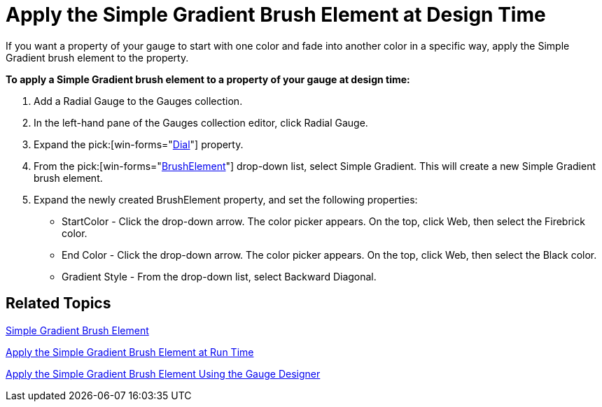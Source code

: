 ﻿////

|metadata|
{
    "name": "wingauge-apply-the-simple-gradient-brush-element-at-design-time",
    "controlName": ["WinGauge"],
    "tags": ["Charting","Design Environment"],
    "guid": "{8FA03ECE-8534-4638-BC11-38F1CD5E8D16}",  
    "buildFlags": [],
    "createdOn": "0001-01-01T00:00:00Z"
}
|metadata|
////

= Apply the Simple Gradient Brush Element at Design Time

If you want a property of your gauge to start with one color and fade into another color in a specific way, apply the Simple Gradient brush element to the property.

*To apply a Simple Gradient brush element to a property of your gauge at design time:*

[start=1]
. Add a Radial Gauge to the Gauges collection.
[start=2]
. In the left-hand pane of the Gauges collection editor, click Radial Gauge.
[start=3]
. Expand the   pick:[win-forms="link:{ApiPlatform}win.ultrawingauge{ApiVersion}~infragistics.ultragauge.resources.radialgauge~dial.html[Dial]"]  property.
[start=4]
. From the  pick:[win-forms="link:{ApiPlatform}win.ultrawingauge{ApiVersion}~infragistics.ultragauge.resources.gauge~brushelement.html[BrushElement]"]  drop-down list, select Simple Gradient. This will create a new Simple Gradient brush element.
[start=5]
. Expand the newly created BrushElement property, and set the following properties:

** StartColor - Click the drop-down arrow. The color picker appears. On the top, click Web, then select the Firebrick color.
** End Color - Click the drop-down arrow. The color picker appears. On the top, click Web, then select the Black color.
** Gradient Style - From the drop-down list, select Backward Diagonal.

== Related Topics

link:wingauge-simple-gradient-brush-element.html[Simple Gradient Brush Element]

link:wingauge-apply-the-simple-gradient-brush-element-at-run-time.html[Apply the Simple Gradient Brush Element at Run Time]

link:wingauge-apply-the-simple-gradient-brush-element-using-the-gauge-designer.html[Apply the Simple Gradient Brush Element Using the Gauge Designer]